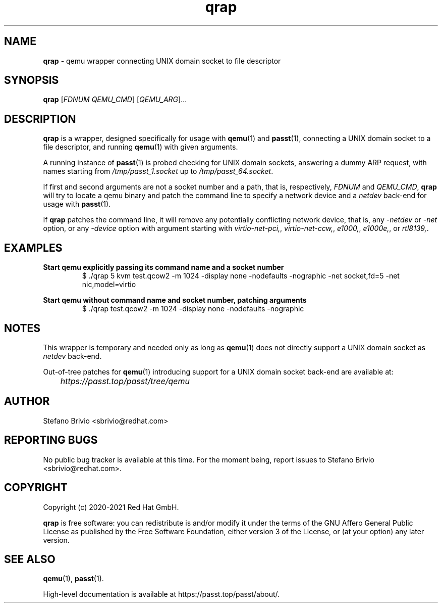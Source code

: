 .\" SPDX-License-Identifier: AGPL-3.0-or-later
.\" Copyright (c) 2020-2021 Red Hat GmbH
.\" Author: Stefano Brivio <sbrivio@redhat.com>
.TH qrap 1

.SH NAME
.B qrap
\- qemu wrapper connecting UNIX domain socket to file descriptor

.SH SYNOPSIS
.B qrap
[\fIFDNUM\fR \fIQEMU_CMD\fR] [\fIQEMU_ARG\fR]...
.SH DESCRIPTION
\fBqrap\fR is a wrapper, designed specifically for usage with \fBqemu\fR(1) and
\fBpasst\fR(1), connecting a UNIX domain socket to a file descriptor, and
running \fBqemu\fR(1) with given arguments.

A running instance of \fBpasst\fR(1) is probed checking for UNIX domain sockets,
answering a dummy ARP request, with names starting from
\fI/tmp/passt_1.socket\fR up to \fI/tmp/passt_64.socket\fR.

If first and second arguments are not a socket number and a path, that is,
respectively, \fIFDNUM\fR and \fIQEMU_CMD\fR, \fBqrap\fR will try to locate a
qemu binary and patch the command line to specify a network device and a
\fInetdev\fR back-end for usage with \fBpasst\fR(1).

If \fBqrap\fR patches the command line, it will remove any potentially
conflicting network device, that is, any \fI-netdev\fR or \fI-net\fR option, or
any \fI-device\fR option with argument starting with \fIvirtio-net-pci,\fR,
\fIvirtio-net-ccw,\fR, \fIe1000,\fR, \fIe1000e,\fR, or \fIrtl8139,\fR.

.SH EXAMPLES

.BR "Start qemu explicitly passing its command name and a socket number"
.RS
.nf
$ ./qrap 5 kvm test.qcow2 -m 1024 -display none -nodefaults -nographic -net socket,fd=5 -net nic,model=virtio
.fi
.RE

.BR "Start qemu without command name and socket number, patching arguments"
.RS
.nf
$ ./qrap test.qcow2 -m 1024 -display none -nodefaults -nographic
.fi
.RE

.SH NOTES

This wrapper is temporary and needed only as long as \fBqemu\fR(1) does not
directly support a UNIX domain socket as \fInetdev\fR back-end.

Out-of-tree patches for \fBqemu\fR(1) introducing support for a UNIX domain
socket back-end are available at:

	\fIhttps://passt.top/passt/tree/qemu\fR

.SH AUTHOR

Stefano Brivio <sbrivio@redhat.com>

.SH REPORTING BUGS

No public bug tracker is available at this time. For the moment being, report
issues to Stefano Brivio <sbrivio@redhat.com>.

.SH COPYRIGHT

Copyright (c) 2020-2021 Red Hat GmbH.

\fBqrap\fR is free software: you can redistribute is and/or modify it under the
terms of the GNU Affero General Public License as published by the Free Software
Foundation, either version 3 of the License, or (at your option) any later
version. 

.SH SEE ALSO

\fBqemu\fR(1), \fBpasst\fR(1).

High-level documentation is available at https://passt.top/passt/about/.
